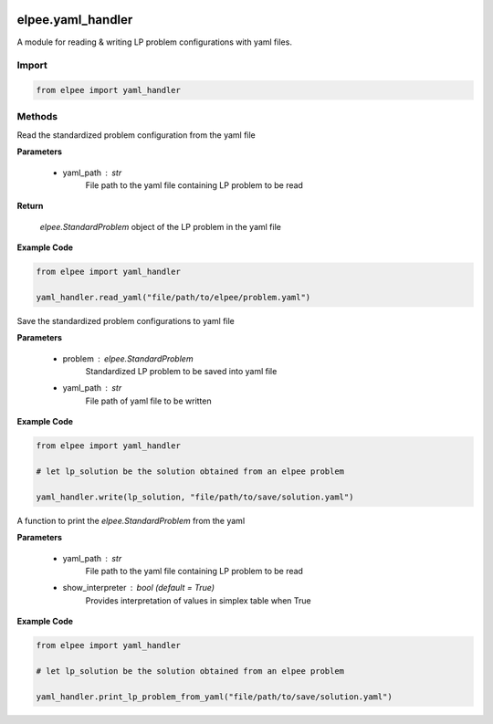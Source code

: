 .. image:: assets/ElpeeBanner.png
   :alt: Elpee Logo
   :width: 200px
   :align: right

==================
elpee.yaml_handler
==================

A module for reading & writing LP problem configurations with yaml files.

Import
------

.. code-block:: python

    from elpee import yaml_handler


Methods
-------

.. data:: read_yaml(yaml_path: str) -> StandardProblem

Read the standardized problem configuration from the yaml file
  
**Parameters**

    - yaml_path : `str`
        File path to the yaml file containing LP problem to be read   

**Return**

    `elpee.StandardProblem` object of the LP problem in the yaml file

**Example Code**

.. code-block:: python

    from elpee import yaml_handler

    yaml_handler.read_yaml("file/path/to/elpee/problem.yaml")



.. data:: write_yaml(problem:StandardProblem, yaml_path:str)

Save the standardized problem configurations to yaml file 

**Parameters**

    - problem : `elpee.StandardProblem`
        Standardized LP problem to be saved into yaml file
    - yaml_path : `str`
        File path of yaml file to be written 

**Example Code**

.. code-block:: python

    from elpee import yaml_handler

    # let lp_solution be the solution obtained from an elpee problem

    yaml_handler.write(lp_solution, "file/path/to/save/solution.yaml")



.. data:: print_lp_problem_from_yaml(yaml_path:str, show_interpreter: bool=True)

A function to print the `elpee.StandardProblem` from the yaml

**Parameters**

    - yaml_path : `str`
        File path to the yaml file containing LP problem to be read   
    - show_interpreter : `bool` (default = `True`)
        Provides interpretation of values in simplex table when True
    
**Example Code**

.. code-block:: python

    from elpee import yaml_handler

    # let lp_solution be the solution obtained from an elpee problem

    yaml_handler.print_lp_problem_from_yaml("file/path/to/save/solution.yaml")
